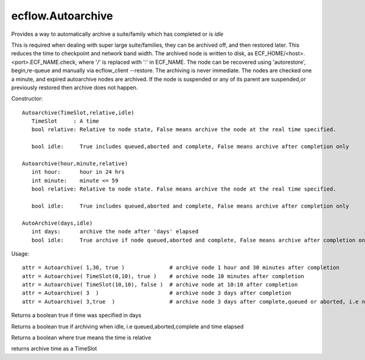 ecflow.Autoarchive
//////////////////


.. py:class:: Autoarchive
   :module: ecflow

   Bases: :py:class:`~Boost.Python.instance`

Provides a way to automatically archive a suite/family which has completed or is *idle*

This is required when dealing with super large suite/families, they can be archived off, and then restored later.
This reduces the time to checkpoint and network band width.
The archived node is written to disk, as ECF_HOME/<host>.<port>.ECF_NAME.check,
where '/' is replaced with ':' in ECF_NAME.
The node can be recovered using 'autorestore', begin,re-queue and manually via ecflow_client --restore.
The archiving is never immediate. The nodes are checked one a minute, and expired autoarchive nodes are archived.
If the node is suspended or any of its parent are suspended,or previously restored then archive does not happen.

Constructor::

   Autoarchive(TimeSlot,relative,idle)
      TimeSlot     : A time
      bool relative: Relative to node state, False means archive the node at the real time specified.

      bool idle:     True includes queued,aborted and complete, False means archive after completion only

   Autoarchive(hour,minute,relative)
      int hour:      hour in 24 hrs
      int minute:    minute <= 59
      bool relative: Relative to node state. False means archive the node at the real time specified.

      bool idle:     True includes queued,aborted and complete, False means archive after completion only

   AutoArchive(days,idle)
      int days:      archive the node after 'days' elapsed 
      bool idle:     True archive if node queued,aborted and complete, False means archive after completion only


Usage::

   attr = Autoarchive( 1,30, true )              # archive node 1 hour and 30 minutes after completion
   attr = Autoarchive( TimeSlot(0,10), true )    # archive node 10 minutes after completion
   attr = Autoarchive( TimeSlot(10,10), false )  # archive node at 10:10 after completion
   attr = Autoarchive( 3  )                      # archive node 3 days after completion
   attr = Autoarchive( 3,true  )                 # archive node 3 days after complete,queued or aborted, i.e node is idle


.. py:method:: Autoarchive.days( (Autoarchive)arg1) -> bool :
   :module: ecflow

Returns a boolean true if time was specified in days


.. py:method:: Autoarchive.idle( (Autoarchive)arg1) -> bool :
   :module: ecflow

Returns a boolean true if archiving when idle, i.e queued,aborted,complete and time elapsed


.. py:method:: Autoarchive.relative( (Autoarchive)arg1) -> bool :
   :module: ecflow

Returns a boolean where true means the time is relative


.. py:method:: Autoarchive.time( (Autoarchive)arg1) -> TimeSlot :
   :module: ecflow

returns archive time as a TimeSlot

